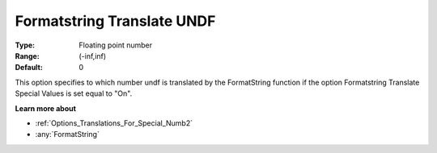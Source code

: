 

.. _Options_Translations_For_Special_Numb1:


Formatstring Translate UNDF
===========================



:Type:	Floating point number	
:Range:	(-inf,inf)	
:Default:	0	



This option specifies to which number undf is translated by the FormatString function if the option Formatstring Translate Special Values is set equal to "On".



**Learn more about** 

*	:ref:`Options_Translations_For_Special_Numb2`  
*	:any:`FormatString`



